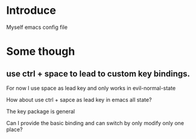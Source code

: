 * Introduce
  Myself emacs config file

* Some though
** use ctrl + space to lead to custom key bindings.
For now I use space as lead key and only works in evil-normal-state

How about use ctrl + sapce as lead key in emacs all state?

The key package is general

Can I provide the basic binding and can switch by only modify only one place?
